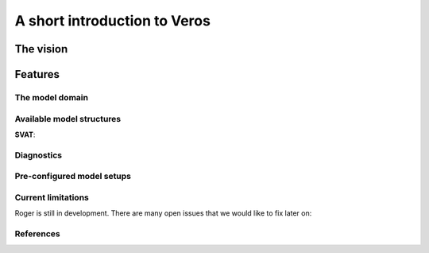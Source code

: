 A short introduction to Veros
=============================

The vision
----------


Features
--------

.. note::


The model domain
++++++++++++++++


Available model structures
+++++++++++++++++++++++++++


**SVAT**:



Diagnostics
+++++++++++


Pre-configured model setups
+++++++++++++++++++++++++++


Current limitations
+++++++++++++++++++

Roger is still in development. There are many open issues that we would like to fix later on:

References
++++++++++
